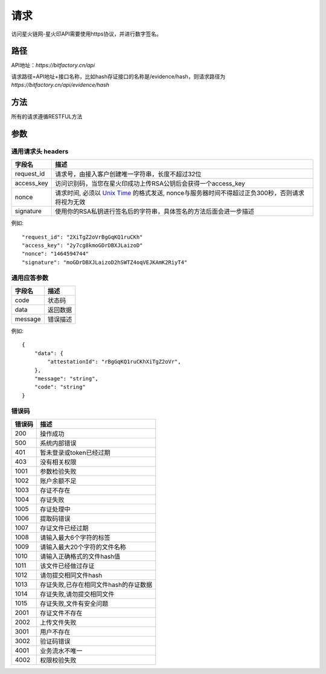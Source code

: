 请求
==============
访问星火链网-星火印API需要使用https协议，并进行数字签名。


路径
--------------


API地址：`https://bitfactory.cn/api`

请求路径=API地址+接口名称，比如hash存证接口的名称是/evidence/hash，则请求路径为
`https://bitfactory.cn/api/evidence/hash`


方法
--------------

所有的请求遵循RESTFUL方法

参数
--------------

.. _Unix Time: https://en.wikipedia.org/wiki/Unix_time

通用请求头 headers
^^^^^^^^^^^^^^^

=================  ================================================================
字段名 				描述
=================  ================================================================
request_id         请求号，由接入客户创建唯一字符串，长度不超过32位
access_key         访问识别码，当您在星火印成功上传RSA公钥后会获得一个access_key
nonce              请求时间, 必须以 `Unix Time`_ 的格式发送, nonce与服务器时间不得超过正负300秒，否则请求将视为无效
signature          使用你的RSA私钥进行签名后的字符串，具体签名的方法后面会进一步描述
=================  ================================================================

例如::


    "request_id": "2XiTgZ2oVrBgGqKQ1ruCKh"
    "access_key": "2y7cg8kmoGDrDBXJLaizoD"
    "nonce": "1464594744"
    "signature": "moGDrDBXJLaizoD2hSWTZ4oqVEJKAmK2RiyT4"



通用应答参数
^^^^^^^^^^^^^^^

=================  ================================================================
字段名 				描述
=================  ================================================================
code                 状态码
data                 返回数据
message              错误描述
=================  ================================================================

例如::

    {
        "data": {
            "attestationId": "rBgGqKQ1ruCKhXiTgZ2oVr",
        },
        "message": "string",
        "code": "string"
    }


错误码
^^^^^^^^^^^^^^^

=================  ================================================================
错误码 				 描述
=================  ================================================================
200                  操作成功
500                  系统内部错误
401                  暂未登录或token已经过期
403                  没有相关权限
1001                 参数检验失败
1002                 账户余额不足
1003                 存证不存在
1004                 存证失败
1005                 存证处理中
1006                 提取码错误
1007                 存证文件已经过期
1008                 请输入最大6个字符的标签
1009                 请输入最大20个字符的文件名称
1010                 请输入正确格式的文件hash值
1011                 该文件已经做过存证
1012                 请勿提交相同文件hash
1013                 存证失败,已存在相同文件hash的存证数据
1014                 存证失败,请勿提交相同文件
1015                 存证失败,文件有安全问题
2001                 存证文件不存在
2002                 上传文件失败
3001                 用户不存在
3002                 验证码错误
4001                 业务流水不唯一
4002                 权限校验失败
=================  ================================================================
